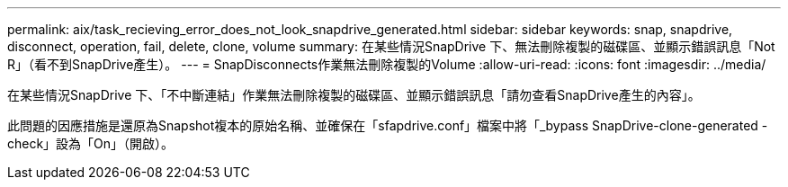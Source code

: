 ---
permalink: aix/task_recieving_error_does_not_look_snapdrive_generated.html 
sidebar: sidebar 
keywords: snap, snapdrive, disconnect, operation, fail, delete, clone, volume 
summary: 在某些情況SnapDrive 下、無法刪除複製的磁碟區、並顯示錯誤訊息「Not R」（看不到SnapDrive產生）。 
---
= SnapDisconnects作業無法刪除複製的Volume
:allow-uri-read: 
:icons: font
:imagesdir: ../media/


[role="lead"]
在某些情況SnapDrive 下、「不中斷連結」作業無法刪除複製的磁碟區、並顯示錯誤訊息「請勿查看SnapDrive產生的內容」。

此問題的因應措施是還原為Snapshot複本的原始名稱、並確保在「sfapdrive.conf」檔案中將「_bypass SnapDrive-clone-generated -check」設為「On」（開啟）。
